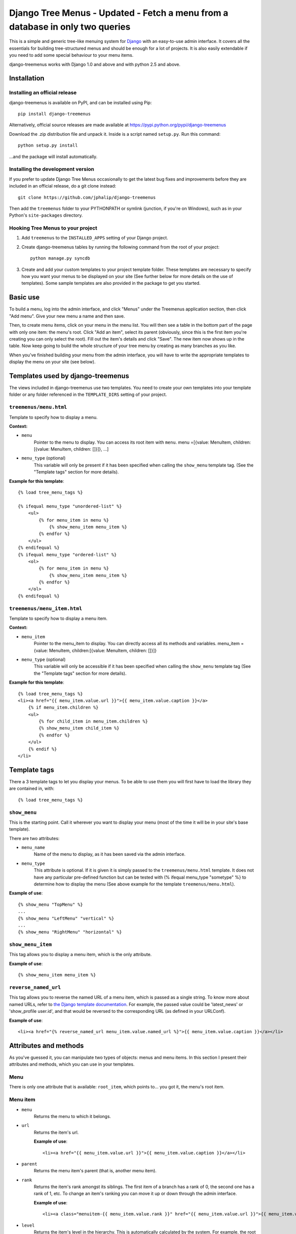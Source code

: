 =================
Django Tree Menus - Updated - Fetch a menu from a database in only two queries
=================

.. image:: https://travis-ci.org/jphalip/django-treemenus.png

This is a simple and generic tree-like menuing system for Django_ with an
easy-to-use admin interface. It covers all the essentials for building
tree-structured menus and should be enough for a lot of projects.
It is also easily extendable if you need to add some special behaviour to
your menu items.

django-treemenus works with Django 1.0 and above and with python 2.5 and above.

.. _Django: http://www.djangoproject.com/

Installation
============

Installing an official release
------------------------------

django-treemenus is available on PyPI, and can be installed using Pip::

    pip install django-treemenus

Alternatively, official source releases are made available at https://pypi.python.org/pypi/django-treemenus

Download the .zip distribution file and unpack it. Inside is a script
named ``setup.py``. Run this command::

    python setup.py install

...and the package will install automatically.

Installing the development version
----------------------------------

If you prefer to update Django Tree Menus occasionally to get the latest bug
fixes and improvements before they are included in an official release, do a
git clone instead::

    git clone https://github.com/jphalip/django-treemenus

Then add the ``treemenus`` folder to your PYTHONPATH or symlink (junction, if
you're on Windows), such as in your Python's ``site-packages`` directory.

Hooking Tree Menus to your project
----------------------------------

1. Add ``treemenus`` to the ``INSTALLED_APPS`` setting of your
   Django project.

2. Create django-treemenus tables by running the following command from the
   root of your project::

    python manage.py syncdb

3. Create and add your custom templates to your project template folder. These
   templates are necessary to specify how you want your menus to be displayed
   on your site (See further below for more details on the use of templates).
   Some sample templates are also provided in the package to get you started.

Basic use
=========

To build a menu, log into the admin interface, and click "Menus" under
the Treemenus application section, then click "Add menu". Give your new
menu a name and then save.

Then, to create menu items, click on your menu in the menu list. You will
then see a table in the bottom part of the page with only one item: the
menu's root. Click "Add an item", select its parent (obviously, since this
is the first item you're creating you can only select the root). Fill out
the item's details and click "Save". The new item now shows up in the table.
Now keep going to build the whole structure of your tree menu by creating as
many branches as you like.

When you've finished building your menu from the admin interface, you will
have to write the appropriate templates to display the menu on your site
(see below).

Templates used by django-treemenus
==================================

The views included in django-treemenus use two templates. You need to create
your own templates into your template folder or any folder referenced in the
``TEMPLATE_DIRS`` setting of your project.

``treemenus/menu.html``
-----------------------

Template to specify how to display a menu.

**Context:**

* ``menu``
    Pointer to the menu to display. You can access its root item with
    ``menu``.
    menu =[{value: MenuItem, children:[{value: MenuItem, children: []}]}, ...]

* ``menu_type`` (optional)
    This variable will only be present if it has been specified when
    calling the ``show_menu`` template tag. (See the "Template tags"
    section for more details).

**Example for this template**::

    {% load tree_menu_tags %}

    {% ifequal menu_type "unordered-list" %}
        <ul>
            {% for menu_item in menu %}
                {% show_menu_item menu_item %}
            {% endfor %}
        </ul>
    {% endifequal %}
    {% ifequal menu_type "ordered-list" %}
        <ol>
            {% for menu_item in menu %}
                {% show_menu_item menu_item %}
            {% endfor %}
        </ol>
    {% endifequal %}


``treemenus/menu_item.html``
----------------------------

Template to specify how to display a menu item.

**Context:**

* ``menu_item``
    Pointer to the menu_item to display. You can directly access all
    its methods and variables.
    menu_item ={value: MenuItem, children:[{value: MenuItem, children: []}]}

* ``menu_type`` (optional)
    This variable will only be accessible if it has been specified when
    calling the ``show_menu`` template tag (See the "Template tags"
    section for more details).

**Example for this template**::

    {% load tree_menu_tags %}
    <li><a href="{{ menu_item.value.url }}">{{ menu_item.value.caption }}</a>
        {% if menu_item.children %}
        <ul>
            {% for child_item in menu_item.children %}
            {% show_menu_item child_item %}
            {% endfor %}
        </ul>
        {% endif %}
    </li>


Template tags
=============

There a 3 template tags to let you display your menus. To be able to use them
you will first have to load the library they are contained in, with::

    {% load tree_menu_tags %}

``show_menu``
-------------

This is the starting point. Call it wherever you want to display your menu
(most of the time it will be in your site's base template).

There are two attributes:

* ``menu_name``
    Name of the menu to display, as it has been saved via the admin interface.
* ``menu_type``
    This attribute is optional. If it is given it is simply
    passed to the ``treemenus/menu.html`` template. It does
    not have any particular pre-defined function but can be
    tested with (% ifequal menu_type "sometype" %} to
    determine how to display the menu (See above example for
    the template ``treemenus/menu.html``).

**Example of use**::

    {% show_menu "TopMenu" %}
    ...
    {% show_menu "LeftMenu" "vertical" %}
    ...
    {% show_menu "RightMenu" "horizontal" %}

``show_menu_item``
------------------

This tag allows you to display a menu item, which is the only attribute.

**Example of use**::

    {% show_menu_item menu_item %}

``reverse_named_url``
---------------------

This tag allows you to reverse the named URL of a menu item, which is passed as a
single string. To know more about named URLs, refer to `the Django template documentation`_.
For example, the passed value could be 'latest_news' or 'show_profile user.id', and that
would be reversed to the corresponding URL (as defined in your URLConf).

.. _the Django template documentation: https://docs.djangoproject.com/en/dev/ref/templates/builtins/#url

**Example of use**::

    <li><a href="{% reverse_named_url menu_item.value.named_url %}">{{ menu_item.value.caption }}</a></li>

Attributes and methods
======================

As you've guessed it, you can manipulate two types of objects: menus and menu
items. In this section I present their attributes and methods, which you can use
in your templates.

Menu
----

There is only one attribute that is available: ``root_item``, which points to...
you got it, the menu's root item.

Menu item
---------

* ``menu``
    Returns the menu to which it belongs.

* ``url``
    Returns the item's url.

    **Example of use**::

        <li><a href="{{ menu_item.value.url }}">{{ menu_item.value.caption }}</a></li>

* ``parent``
    Returns the menu item's parent (that is, another menu item).

* ``rank``
    Returns the item's rank amongst its siblings. The first item of a branch has
    a rank of 0, the second one has a rank of 1, etc. To change an item's ranking
    you can move it up or down through the admin interface.

    **Example of use**::

        <li><a class="menuitem-{{ menu_item.value.rank }}" href="{{ menu_item.value.url }}">{{ menu_item.value.caption }}</a></li>

* ``level``
    Returns the item's level in the hierarchy. This is automatically calculated by
    the system. For example, the root item has a level 0, and its children have a
    level 1.

    **Example of use**::

        {% ifequal menu_item.value.level 1 %}
            <li><a class="top-item" href="{{ menu_item.value.url }}">{{ menu_item.value.caption }}</a></li>
        {% else %}
            <li><a href="{{ menu_item.value.url }}">{{ menu_item.value.caption }}</a></li>
        {% endifequal %}

* ``caption``
    Returns the item's caption.

* ``named_url``
    Use this attribute if you want to use named URLs instead of raw URLs.

    **Example of use**::

        <li><a href="{% reverse_named_url menu_item.value.named_url %}">{{ menu_item.value.caption }}</a></li>

* ``has_children``
    Returns True if the item has some children, False otherwise.

* ``children``
    Returns a list with the menu item's children, ordered by rank.

    **Example of use**::

        {% if menu_item.has_children %}
            <li><a class="daddy" href="{{ menu_item.url }}">{{ menu_item.caption }}</a>
                <ul>
                    {% for child in menu_item.children %}
                        {% show_menu_item child %}
                    {% endfor %}
                </ul>
            </li>
        {% else %}
            <li><a href="{{ menu_item.url }}">{{ menu_item.caption }}</a></li>
        {% endif %}

* ``siblings``
    Returns a list with the menu item's siblings (i.e all other items that have the
    same parent), ordered by rank.

Customizing/Extending
=====================

The attributes and methods enumerated above provide the essential behaviour for a
tree-structured menu. If that is not enough for you, it is also possible to add
customized behaviour by extending the menu item definition. To do so, you need to
create a model class that will contain all the extra attributes for your menu items.

To illustrate this, let's say that you'd like to add a ``published`` attribute to your
menu items so that they only show up on your site if ``published`` is turned to ``True``.

To do so, create a new application (let's call it ``menu_extension``), with the following
structure::

    menu_extension
        __init__.py
        models.py
        forms.py

Then, in ``menu_extension.models.py`` add the following::

    from django.db import models
    from treemenus.models import MenuItem

    class MenuItemExtension(models.Model):
        menu_item = models.OneToOneField (MenuItem, related_name="extension")
        published = models.BooleanField(default=False)

It is required that your extension object has the attribute ``menu_item`` that is a **unique** link
to a menu item object. This is what makes the extension possible.
Then you can notice our attribute ``published``, feel free to add any other attribute there to
customize your menu items.

You then need to create the database table that will store your extension data by adding
``menu_extension`` to the ``INSTALLED_APPS`` setting of your Django project, and then running
the following command from the root of your project::

    python manage.py syncdb

Now, you need to specify a form to let you edit those extra attributes from the admin interface.
In your project's ``admin.py`` or your extension menu app's ``admin.py``, add the following::

    from django.contrib import admin
    from treemenus.admin import MenuAdmin, MenuItemAdmin
    from treemenus.models import Menu
    from menu_extension.models import MenuItemExtension

    class MenuItemExtensionInline(admin.StackedInline):
        model = MenuItemExtension
        max_num = 1

    class CustomMenuItemAdmin(MenuItemAdmin):
        inlines = [MenuItemExtensionInline,]

    class CustomMenuAdmin(MenuAdmin):
        menu_item_admin_class = CustomMenuItemAdmin

    admin.site.unregister(Menu) # Unregister the standard admin options
    admin.site.register(Menu, CustomMenuAdmin) # Register the new, customized, admin options

And that's it! Now, when creating or editing a menu item, you'll see an inline form with
all the extension attributes (in this example, the ``published`` check box).

Now, if you want to use ``published`` attribute in your template, you need to use the
menu item's ``extension`` method, as follows::

    {% if menu_item.extension.published %}
        <li><a href="{{ menu_item.url }}">{{ menu_item.caption }}</a></li>
    {% endif %}

Your menu items will now only appear if their ``published`` check box has been ticked.

Using this technique, you can obviously extend your menu items with whatever attribute
you'd like. Other examples might be that you want to add special CSS styles to certain
menu items, or to make some of them show up only if the user is logged in, etc. Simply
add attributes in you extension model and make use of them in your templates to create
special behaviour. See the 'Tips and Tricks' section for more ideas.

Tips and tricks
===============

In this section I give some examples on using or extending menus.
These may just cover some of your own specific needs or at least inspire you and get
you started to make the most out of your menus.

Internationalization
--------------------

Making your menus multi-lingual is very easy if you use the `Django internationalization`_
module. What you can do is apply the translation to the ``caption`` attribute
of a menu_item. For example::

    {% load i18n %}
    ...
    <li><a href="{{ menu_item.url }}">{% trans menu_item.caption %}</a></li>

Then, add manually the translation entries in your ``*.po`` file.

.. _Django internationalization: https://docs.djangoproject.com/en/dev/topics/i18n/

If you use more complex or custom translation systems, you may simply define your
extension class (or create it if you don't already have one) with a method to manage
the translation, for example::

    class MenuItemExtension(models.Model):
        menu_item = models.OneToOneField (MenuItem, related_name="extension")
        ...

        def translation():
            translation = do_something_with(self.menu_item.caption)
            return translation

And then in your template::

    <li><a href="{{ menu_item.url }}">{% trans menu_item.extension.translation %}</a></li>

Login restriction
-----------------

If you want to make some of your menus items private and only available to logged in
users, that's simple! Simply define your extension class (or create it if you don't
already have one) like the following::

    class MenuItemExtension(models.Model):
        menu_item = models.OneToOneField (MenuItem, related_name="extension")
        protected = models.BooleanField(default=False)
        ...

And then in your template::

    {% if menu_item.extension.protected %}
        {% if user.is_authenticated %}
            <li><a href="{{ menu_item.url }}">{{ menu_item.caption }}</a></li>
        {% endif %}
    {% else %}
        <li><a href="{{ menu_item.url }}">{{ menu_item.caption }}</a></li>
    {% endif %}

(assuming that the context variable 'user' represents the currently logged-in user)

Automatically select menu items
-------------------------------

Here I'm going to explain how to automatically select a menu item when visiting
a given page of your site. This is a good example to illustrate the power of
extensions for customizing your menu's behaviour.
For this example, let's say that you'd like to visually select the menu item
'Contact' when visiting the url 'http://www.example.com/contact/'

First, define your extension class (or create it if you don't already have one)
like the following::

    class MenuItemExtension(models.Model):
        menu_item = models.OneToOneField (MenuItem, related_name="extension")
        selected_patterns = models.TextField(blank=True)

``selected_patterns`` is the attribute which will specify for what urls the menu
item should have the 'selected' status.
Refer to the section on extensions above to see how to hook your extension class
to your menus.

Now, in the admin section, edit the 'Contact' menu item and type the following
line in its ``selected_patterns`` textfield::

    ^/contact/$

Here we're using regular expressions so that gives us some flexibility to specify
our 'selected' url patterns. Refer to the official python documentation on
`regular expressions syntax`_ for more detailed information. In this example we're
only using one regular expression pattern (^/contact/$) but you could add as many
as you'd like by typing a different pattern on each line of the textfield.

.. _regular expressions syntax: http://docs.python.org/lib/re-syntax.html

Then, in your ``menu_item.html`` template, use the following 'if' statement::

    {% load menu_extension_filters %}
    ...
    <li><a href="{{ menu_item.url }}" class="{% if menu_item.extension.selected_patterns|match_path:request.path %}selected{% endif %}">{{ menu_item.caption }}</a></li>

With this code, every menu item whose attribute ``selected_patterns`` matches the
current url will be given the 'selected' CSS class (it's up to you to define in
your style sheet what that 'selected' class actually does - maybe change the colour
or the font?). In this example we're allocating a special style to visually
distinguish the selected menu items, but you're obviously free to use the 'if'
statement above to do any form of disctinction you like (for example displaying
all children of a selected menu, etc.)
Don't forget to load the ``menu_extension_filters`` module, which we're going to
create in a moment.

We now need to create the 'match_path' filter. In your ``menu_extension``
application (or whatever name you've given to your menu extension application)
create a directory ``templatetags`` containing two files: ``__init__.py`` (leave it
empty) and ``menu_extension_filters.py`` containing the following code::

    import re
    from django import template

    register = template.Library()

    def match_path(patterns, path):
        if patterns:
            for pattern in patterns.splitlines():
                if re.compile(pattern).match(path):
                    return True
        return False
    register.filter('match_path', match_path)

What it does is test each pattern on each line of our patterns (remember, you can
add one pattern on each line of the ``selected_patterns`` textfield) and returns
true if any of those matches the given path.

Finally, to be able to access the current url through ``request.path`` in your
template, you need to do 2 things:

1) Add ``django.core.context_processors.request`` to your
``TEMPLATE_CONTEXT_PROCESSORS`` setting (see the Django documentation on `context
processors`_ for more details).

.. _context processors: https://docs.djangoproject.com/en/dev/ref/templates/api/#django-core-context-processors-request

2) Use a RequestContext object in your views to pass to your templates. (see Django
documentation on RequestContext_).

.. _RequestContext: https://docs.djangoproject.com/en/dev/ref/templates/api/#subclassing-context-requestcontext

That's it!!
===========

Please log any issue or bug report at https://github.com/jphalip/django-treemenus/issues

Enjoy!

`Julien Phalip`_ (project developer)

.. _Julien Phalip: https://twitter.com/julienphalip
